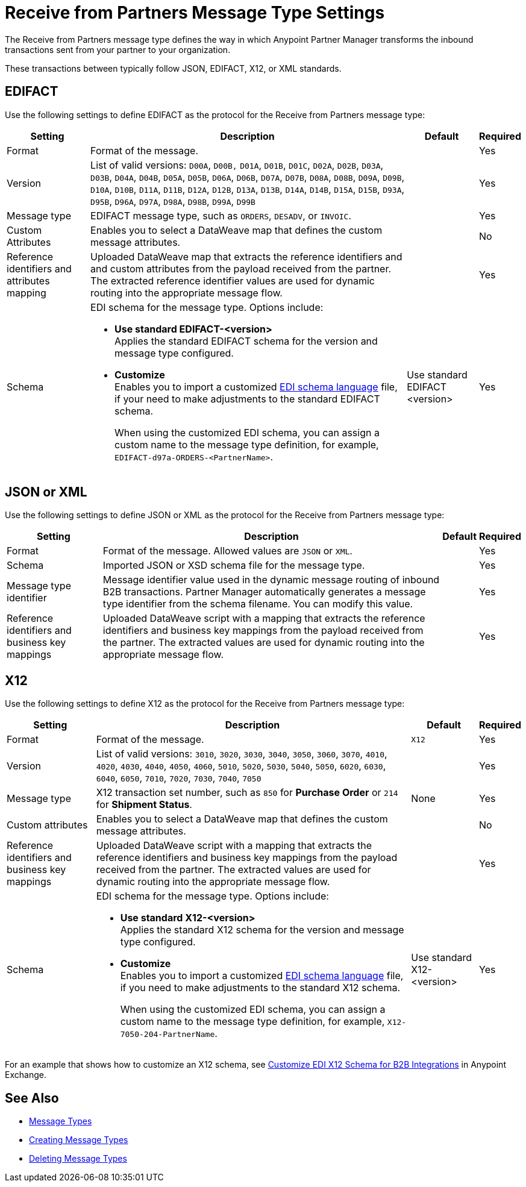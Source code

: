 = Receive from Partners Message Type Settings

The Receive from Partners message type defines the way in which Anypoint Partner Manager transforms the inbound transactions sent from your partner to your organization.

These transactions between typically follow JSON, EDIFACT, X12, or XML standards.

== EDIFACT

Use the following settings to define EDIFACT as the protocol for the Receive from Partners message type:

[%header%autowidth.spread]
|===
|Setting |Description |Default | Required
|Format | Format of the message.| |Yes
|Version | List of valid versions: `D00A`, `D00B,` `D01A`, `D01B`, `D01C`, `D02A`, `D02B`, `D03A`, `D03B`, `D04A`, `D04B`, `D05A`, `D05B`, `D06A`, `D06B`, `D07A`, `D07B`, `D08A`, `D08B`, `D09A`, `D09B`, `D10A`, `D10B`, `D11A`, `D11B`, `D12A`, `D12B`, `D13A`, `D13B`, `D14A`, `D14B`, `D15A`, `D15B`, `D93A`, `D95B`, `D96A`, `D97A`, `D98A`, `D98B`, `D99A`, `D99B`
 |  |Yes
|Message type |
EDIFACT message type, such as `ORDERS`, `DESADV`, or `INVOIC`.
 |  | Yes
| Custom Attributes | Enables you to select a DataWeave map that defines the custom message attributes.
| | No
|Reference identifiers and attributes mapping | Uploaded DataWeave map that extracts the reference identifiers and and custom attributes from the payload received from the partner. The extracted reference identifier values are used for dynamic routing into the appropriate message flow. | |Yes
|Schema a|EDI schema for the message type. Options include:

* *Use standard EDIFACT-<version>* +
Applies the standard EDIFACT schema for the version and message type configured.
* *Customize* +
Enables you to import a customized xref:connectors::x12-edi/x12-edi-schema-language-reference.adoc[EDI schema language] file, if your need to make adjustments to the standard EDIFACT schema.
+
When using the customized EDI schema, you can assign a custom name to the message type definition, for example, `EDIFACT-d97a-ORDERS-<PartnerName>`.
| Use standard EDIFACT <version>| Yes
|===

== JSON or XML

Use the following settings to define JSON or XML as the protocol for the Receive from Partners message type:

[%header%autowidth.spread]
|===
|Setting |Description |Default | Required
|Format | Format of the message. Allowed values are `JSON` or `XML`. | |Yes
|Schema | Imported JSON or XSD schema file for the message type. | |Yes
|Message type identifier | Message identifier value used in the dynamic message routing of inbound B2B transactions. Partner Manager automatically generates a message type identifier from the schema filename. You can modify this value. | |Yes
|Reference identifiers and business key mappings | Uploaded DataWeave script with a mapping that extracts the reference identifiers and business key mappings from the payload received from the partner. The extracted values are used for dynamic routing into the appropriate message flow. | |Yes
|===

== X12

Use the following settings to define X12 as the protocol for the Receive from Partners message type:

[%header%autowidth.spread]
|===
|Setting |Description |Default | Required
|Format | Format of the message. |`X12`|Yes
|Version | List of valid versions: `3010`, `3020`, `3030`, `3040`, `3050`, `3060`, `3070`, `4010`, `4020`, `4030`, `4040`, `4050`, `4060`, `5010`, `5020`, `5030`, `5040`, `5050`, `6020`, `6030`, `6040`, `6050`, `7010`, `7020`, `7030`, `7040`, `7050`
 | |Yes
|Message type |X12 transaction set number, such as `850` for *Purchase Order* or `214` for *Shipment Status*. |None | Yes
|Custom attributes | Enables you to select a DataWeave map that defines the custom message attributes. | | No
|Reference identifiers and business key mappings | Uploaded DataWeave script with a mapping that extracts the reference identifiers and business key mappings from the payload received from the partner. The extracted values are used for dynamic routing into the appropriate message flow. | |Yes
|Schema a|EDI schema for the message type. Options include:

* *Use standard X12-<version>* +
Applies the standard X12 schema for the version and message type configured.
* *Customize* +
Enables you to import a customized xref:connectors::x12-edi/x12-edi-schema-language-reference.adoc[EDI schema language] file, if you need to make adjustments to the standard X12 schema.
+
When using the customized EDI schema, you can assign a custom name to the message type definition, for example, `X12-7050-204-PartnerName`.
| Use standard X12-<version> |Yes
|===

For an example that shows how to customize an X12 schema, see https://www.mulesoft.com/exchange/works.integration/b2b-x12-custom-schema-example[Customize EDI X12 Schema for B2B Integrations] in Anypoint Exchange.

== See Also

* xref:document-types.adoc[Message Types]
* xref:partner-manager-create-message-type.adoc[Creating Message Types]
* xref:delete-message-types.adoc[Deleting Message Types]
